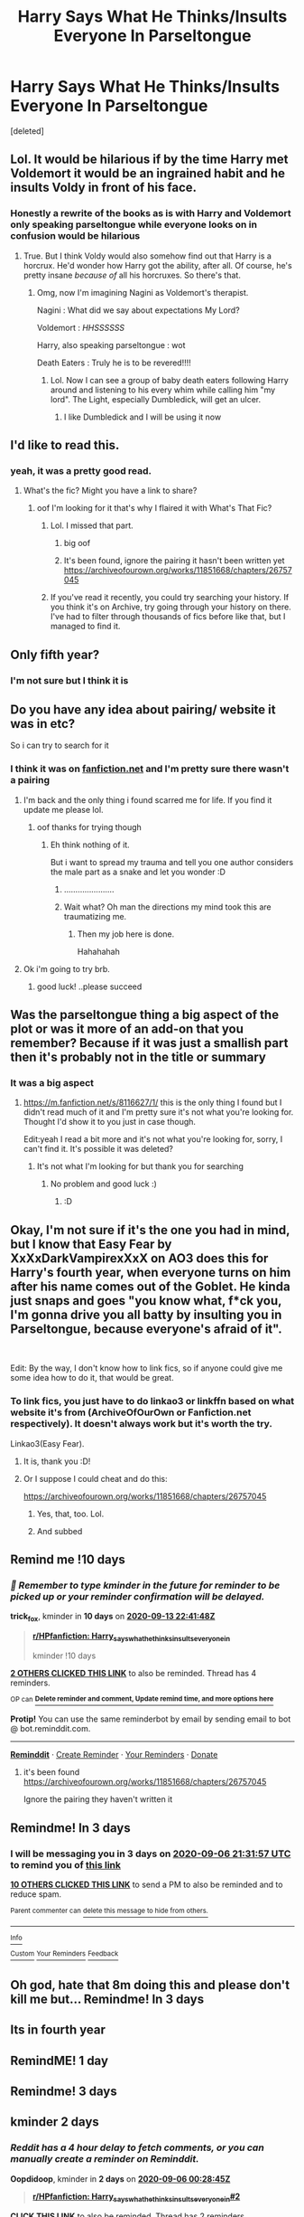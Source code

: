 #+TITLE: Harry Says What He Thinks/Insults Everyone In Parseltongue

* Harry Says What He Thinks/Insults Everyone In Parseltongue
:PROPERTIES:
:Score: 157
:DateUnix: 1599147198.0
:DateShort: 2020-Sep-03
:FlairText: What's That Fic?
:END:
[deleted]


** Lol. It would be hilarious if by the time Harry met Voldemort it would be an ingrained habit and he insults Voldy in front of his face.
:PROPERTIES:
:Author: Zhalia_Riddle
:Score: 83
:DateUnix: 1599163272.0
:DateShort: 2020-Sep-04
:END:

*** Honestly a rewrite of the books as is with Harry and Voldemort only speaking parseltongue while everyone looks on in confusion would be hilarious
:PROPERTIES:
:Score: 17
:DateUnix: 1599185394.0
:DateShort: 2020-Sep-04
:END:

**** True. But I think Voldy would also somehow find out that Harry is a horcrux. He'd wonder how Harry got the ability, after all. Of course, he's pretty insane /because of/ all his horcruxes. So there's that.
:PROPERTIES:
:Author: Zhalia_Riddle
:Score: 13
:DateUnix: 1599185754.0
:DateShort: 2020-Sep-04
:END:

***** Omg, now I'm imagining Nagini as Voldemort's therapist.

Nagini : What did we say about expectations My Lord?

Voldemort : /HHSSSSSS/

Harry, also speaking parseltongue : wot

Death Eaters : Truly he is to be revered!!!!
:PROPERTIES:
:Score: 18
:DateUnix: 1599186236.0
:DateShort: 2020-Sep-04
:END:

****** Lol. Now I can see a group of baby death eaters following Harry around and listening to his every whim while calling him "my lord". The Light, especially Dumbledick, will get an ulcer.
:PROPERTIES:
:Author: Zhalia_Riddle
:Score: 13
:DateUnix: 1599186370.0
:DateShort: 2020-Sep-04
:END:

******* I like Dumbledick and I will be using it now
:PROPERTIES:
:Author: Hufflepuffzd96
:Score: 1
:DateUnix: 1599444348.0
:DateShort: 2020-Sep-07
:END:


** I'd like to read this.
:PROPERTIES:
:Author: chyaraskiss
:Score: 32
:DateUnix: 1599147481.0
:DateShort: 2020-Sep-03
:END:

*** yeah, it was a pretty good read.
:PROPERTIES:
:Author: TheAmazingMaggs
:Score: 17
:DateUnix: 1599147519.0
:DateShort: 2020-Sep-03
:END:

**** What's the fic? Might you have a link to share?
:PROPERTIES:
:Author: chyaraskiss
:Score: 10
:DateUnix: 1599148098.0
:DateShort: 2020-Sep-03
:END:

***** oof I'm looking for it that's why I flaired it with What's That Fic?
:PROPERTIES:
:Author: TheAmazingMaggs
:Score: 42
:DateUnix: 1599148484.0
:DateShort: 2020-Sep-03
:END:

****** Lol. I missed that part.
:PROPERTIES:
:Author: chyaraskiss
:Score: 18
:DateUnix: 1599150711.0
:DateShort: 2020-Sep-03
:END:

******* big oof
:PROPERTIES:
:Author: TheAmazingMaggs
:Score: 16
:DateUnix: 1599150734.0
:DateShort: 2020-Sep-03
:END:


******* It's been found, ignore the pairing it hasn't been written yet [[https://archiveofourown.org/works/11851668/chapters/26757045]]
:PROPERTIES:
:Author: TheAmazingMaggs
:Score: 3
:DateUnix: 1599213974.0
:DateShort: 2020-Sep-04
:END:


****** If you've read it recently, you could try searching your history. If you think it's on Archive, try going through your history on there. I've had to filter through thousands of fics before like that, but I managed to find it.
:PROPERTIES:
:Author: CyberWolfWrites
:Score: 2
:DateUnix: 1599183249.0
:DateShort: 2020-Sep-04
:END:


** Only fifth year?
:PROPERTIES:
:Author: Im-Bleira
:Score: 11
:DateUnix: 1599159613.0
:DateShort: 2020-Sep-03
:END:

*** I'm not sure but I think it is
:PROPERTIES:
:Author: TheAmazingMaggs
:Score: 6
:DateUnix: 1599162995.0
:DateShort: 2020-Sep-04
:END:


** Do you have any idea about pairing/ website it was in etc?

So i can try to search for it
:PROPERTIES:
:Author: juststeph25
:Score: 8
:DateUnix: 1599167040.0
:DateShort: 2020-Sep-04
:END:

*** I think it was on [[https://fanfiction.net][fanfiction.net]] and I'm pretty sure there wasn't a pairing
:PROPERTIES:
:Author: TheAmazingMaggs
:Score: 9
:DateUnix: 1599167112.0
:DateShort: 2020-Sep-04
:END:

**** I'm back and the only thing i found scarred me for life. If you find it update me please lol.
:PROPERTIES:
:Author: juststeph25
:Score: 10
:DateUnix: 1599172635.0
:DateShort: 2020-Sep-04
:END:

***** oof thanks for trying though
:PROPERTIES:
:Author: TheAmazingMaggs
:Score: 7
:DateUnix: 1599172724.0
:DateShort: 2020-Sep-04
:END:

****** Eh think nothing of it.

But i want to spread my trauma and tell you one author considers the male part as a snake and let you wonder :D
:PROPERTIES:
:Author: juststeph25
:Score: 6
:DateUnix: 1599173005.0
:DateShort: 2020-Sep-04
:END:

******* ......................
:PROPERTIES:
:Author: TheAmazingMaggs
:Score: 10
:DateUnix: 1599173046.0
:DateShort: 2020-Sep-04
:END:


******* Wait what? Oh man the directions my mind took this are traumatizing me.
:PROPERTIES:
:Author: 6tig9
:Score: 2
:DateUnix: 1599196762.0
:DateShort: 2020-Sep-04
:END:

******** Then my job here is done.

Hahahahah
:PROPERTIES:
:Author: juststeph25
:Score: 2
:DateUnix: 1599222374.0
:DateShort: 2020-Sep-04
:END:


**** Ok i'm going to try brb.
:PROPERTIES:
:Author: juststeph25
:Score: 2
:DateUnix: 1599169548.0
:DateShort: 2020-Sep-04
:END:

***** good luck! ..please succeed
:PROPERTIES:
:Author: madboredmadbinge
:Score: 2
:DateUnix: 1599176196.0
:DateShort: 2020-Sep-04
:END:


** Was the parseltongue thing a big aspect of the plot or was it more of an add-on that you remember? Because if it was just a smallish part then it's probably not in the title or summary
:PROPERTIES:
:Author: Oopdidoop
:Score: 3
:DateUnix: 1599179397.0
:DateShort: 2020-Sep-04
:END:

*** It was a big aspect
:PROPERTIES:
:Author: TheAmazingMaggs
:Score: 2
:DateUnix: 1599179450.0
:DateShort: 2020-Sep-04
:END:

**** [[https://m.fanfiction.net/s/8116627/1/]] this is the only thing I found but I didn't read much of it and I'm pretty sure it's not what you're looking for. Thought I'd show it to you just in case though.

Edit:yeah I read a bit more and it's not what you're looking for, sorry, I can't find it. It's possible it was deleted?
:PROPERTIES:
:Author: Oopdidoop
:Score: 3
:DateUnix: 1599180274.0
:DateShort: 2020-Sep-04
:END:

***** It's not what I'm looking for but thank you for searching
:PROPERTIES:
:Author: TheAmazingMaggs
:Score: 3
:DateUnix: 1599180411.0
:DateShort: 2020-Sep-04
:END:

****** No problem and good luck :)
:PROPERTIES:
:Author: Oopdidoop
:Score: 2
:DateUnix: 1599180434.0
:DateShort: 2020-Sep-04
:END:

******* :D
:PROPERTIES:
:Author: TheAmazingMaggs
:Score: 2
:DateUnix: 1599180455.0
:DateShort: 2020-Sep-04
:END:


** Okay, I'm not sure if it's the one you had in mind, but I know that Easy Fear by XxXxDarkVampirexXxX on AO3 does this for Harry's fourth year, when everyone turns on him after his name comes out of the Goblet. He kinda just snaps and goes "you know what, f*ck you, I'm gonna drive you all batty by insulting you in Parseltongue, because everyone's afraid of it".

​

Edit: By the way, I don't know how to link fics, so if anyone could give me some idea how to do it, that would be great.
:PROPERTIES:
:Author: Player0521
:Score: 3
:DateUnix: 1599182178.0
:DateShort: 2020-Sep-04
:END:

*** To link fics, you just have to do linkao3 or linkffn based on what website it's from (ArchiveOfOurOwn or Fanfiction.net respectively). It doesn't always work but it's worth the try.

Linkao3(Easy Fear).
:PROPERTIES:
:Author: CyberWolfWrites
:Score: 1
:DateUnix: 1599183393.0
:DateShort: 2020-Sep-04
:END:

**** It is, thank you :D!
:PROPERTIES:
:Author: TheAmazingMaggs
:Score: 2
:DateUnix: 1599212504.0
:DateShort: 2020-Sep-04
:END:


**** Or I suppose I could cheat and do this:

[[https://archiveofourown.org/works/11851668/chapters/26757045]]
:PROPERTIES:
:Author: Player0521
:Score: 1
:DateUnix: 1599190310.0
:DateShort: 2020-Sep-04
:END:

***** Yes, that, too. Lol.
:PROPERTIES:
:Author: CyberWolfWrites
:Score: 1
:DateUnix: 1599190388.0
:DateShort: 2020-Sep-04
:END:


***** And subbed
:PROPERTIES:
:Author: 6tig9
:Score: 1
:DateUnix: 1599196838.0
:DateShort: 2020-Sep-04
:END:


** Remind me !10 days
:PROPERTIES:
:Author: trick_fox
:Score: 5
:DateUnix: 1599172908.0
:DateShort: 2020-Sep-04
:END:

*** /👀 Remember to type kminder in the future for reminder to be picked up or your reminder confirmation will be delayed./

*trick_fox*, kminder in *10 days* on [[https://www.reminddit.com/time?dt=2020-09-13%2022:41:48Z&reminder_id=079641f66c384b568f9bb58379e5f0a2&subreddit=HPfanfiction][*2020-09-13 22:41:48Z*]]

#+begin_quote
  [[/r/HPfanfiction/comments/ilvoas/harry_says_what_he_thinksinsults_everyone_in/g3wyq0u/?context=3][*r/HPfanfiction: Harry_says_what_he_thinksinsults_everyone_in*]]

  kminder !10 days
#+end_quote

[[https://reddit.com/message/compose/?to=remindditbot&subject=Reminder%20from%20Link&message=your_message%0Akminder%202020-09-13T22%3A41%3A48%0A%0A%0A%0A---Server%20settings%20below.%20Do%20not%20change---%0A%0Apermalink%21%20%2Fr%2FHPfanfiction%2Fcomments%2Filvoas%2Fharry_says_what_he_thinksinsults_everyone_in%2Fg3wyq0u%2F][*2 OTHERS CLICKED THIS LINK*]] to also be reminded. Thread has 4 reminders.

^{OP can} [[https://www.reminddit.com/time?dt=2020-09-13%2022:41:48Z&reminder_id=079641f66c384b568f9bb58379e5f0a2&subreddit=HPfanfiction][^{*Delete reminder and comment, Update remind time, and more options here*}]]

*Protip!* You can use the same reminderbot by email by sending email to bot @ bot.reminddit.com.

--------------

[[https://www.reminddit.com][*Reminddit*]] · [[https://reddit.com/message/compose/?to=remindditbot&subject=Reminder&message=your_message%0A%0Akminder%20time_or_time_from_now][Create Reminder]] · [[https://reddit.com/message/compose/?to=remindditbot&subject=List%20Of%20Reminders&message=listReminders%21][Your Reminders]] · [[https://paypal.me/reminddit][Donate]]
:PROPERTIES:
:Author: remindditbot
:Score: 0
:DateUnix: 1599184473.0
:DateShort: 2020-Sep-04
:END:

**** it's been found [[https://archiveofourown.org/works/11851668/chapters/26757045]]

Ignore the pairing they haven't written it
:PROPERTIES:
:Author: TheAmazingMaggs
:Score: 1
:DateUnix: 1599239161.0
:DateShort: 2020-Sep-04
:END:


** Remindme! In 3 days
:PROPERTIES:
:Author: DinoAnkylosaurus
:Score: 3
:DateUnix: 1599168717.0
:DateShort: 2020-Sep-04
:END:

*** I will be messaging you in 3 days on [[http://www.wolframalpha.com/input/?i=2020-09-06%2021:31:57%20UTC%20To%20Local%20Time][*2020-09-06 21:31:57 UTC*]] to remind you of [[https://np.reddit.com/r/HPfanfiction/comments/ilvoas/harry_says_what_he_thinksinsults_everyone_in/g3wnqwm/?context=3][*this link*]]

[[https://np.reddit.com/message/compose/?to=RemindMeBot&subject=Reminder&message=%5Bhttps%3A%2F%2Fwww.reddit.com%2Fr%2FHPfanfiction%2Fcomments%2Filvoas%2Fharry_says_what_he_thinksinsults_everyone_in%2Fg3wnqwm%2F%5D%0A%0ARemindMe%21%202020-09-06%2021%3A31%3A57%20UTC][*10 OTHERS CLICKED THIS LINK*]] to send a PM to also be reminded and to reduce spam.

^{Parent commenter can} [[https://np.reddit.com/message/compose/?to=RemindMeBot&subject=Delete%20Comment&message=Delete%21%20ilvoas][^{delete this message to hide from others.}]]

--------------

[[https://np.reddit.com/r/RemindMeBot/comments/e1bko7/remindmebot_info_v21/][^{Info}]]

[[https://np.reddit.com/message/compose/?to=RemindMeBot&subject=Reminder&message=%5BLink%20or%20message%20inside%20square%20brackets%5D%0A%0ARemindMe%21%20Time%20period%20here][^{Custom}]]
[[https://np.reddit.com/message/compose/?to=RemindMeBot&subject=List%20Of%20Reminders&message=MyReminders%21][^{Your Reminders}]]
[[https://np.reddit.com/message/compose/?to=Watchful1&subject=RemindMeBot%20Feedback][^{Feedback}]]
:PROPERTIES:
:Author: RemindMeBot
:Score: 0
:DateUnix: 1599179070.0
:DateShort: 2020-Sep-04
:END:


** Oh god, hate that 8m doing this and please don't kill me but... Remindme! In 3 days
:PROPERTIES:
:Author: alime5
:Score: 3
:DateUnix: 1599172268.0
:DateShort: 2020-Sep-04
:END:


** Its in fourth year
:PROPERTIES:
:Author: HELLOOOOOOooooot
:Score: 1
:DateUnix: 1599200177.0
:DateShort: 2020-Sep-04
:END:


** RemindME! 1 day
:PROPERTIES:
:Author: CyberWolfWrites
:Score: 0
:DateUnix: 1599183458.0
:DateShort: 2020-Sep-04
:END:


** Remindme! 3 days
:PROPERTIES:
:Author: GiftedString109
:Score: -1
:DateUnix: 1599174911.0
:DateShort: 2020-Sep-04
:END:


** kminder 2 days
:PROPERTIES:
:Author: Oopdidoop
:Score: -1
:DateUnix: 1599179325.0
:DateShort: 2020-Sep-04
:END:

*** /Reddit has a 4 hour delay to fetch comments, or you can manually create a reminder on Reminddit./

*Oopdidoop*, kminder in *2 days* on [[https://www.reminddit.com/time?dt=2020-09-06%2000:28:45Z&reminder_id=20067d472a434972bc9477fdfcfc67f3&subreddit=HPfanfiction][*2020-09-06 00:28:45Z*]]

#+begin_quote
  [[/r/HPfanfiction/comments/ilvoas/harry_says_what_he_thinksinsults_everyone_in/g3xggbt/?context=3][*r/HPfanfiction: Harry_says_what_he_thinksinsults_everyone_in#2*]]
#+end_quote

[[https://reddit.com/message/compose/?to=remindditbot&subject=Reminder%20from%20Link&message=your_message%0Akminder%202020-09-06T00%3A28%3A45%0A%0A%0A%0A---Server%20settings%20below.%20Do%20not%20change---%0A%0Apermalink%21%20%2Fr%2FHPfanfiction%2Fcomments%2Filvoas%2Fharry_says_what_he_thinksinsults_everyone_in%2Fg3xggbt%2F][*CLICK THIS LINK*]] to also be reminded. Thread has 2 reminders.

^{OP can} [[https://www.reminddit.com/time?dt=2020-09-06%2000:28:45Z&reminder_id=20067d472a434972bc9477fdfcfc67f3&subreddit=HPfanfiction][^{*Add email notification, Set timezone, and more options here*}]]

*Protip!* You can view and sort reminders by created, delayed, and remind time on Reminddit.

--------------

[[https://www.reminddit.com][*Reminddit*]] · [[https://reddit.com/message/compose/?to=remindditbot&subject=Reminder&message=your_message%0A%0Akminder%20time_or_time_from_now][Create Reminder]] · [[https://reddit.com/message/compose/?to=remindditbot&subject=List%20Of%20Reminders&message=listReminders%21][Your Reminders]] · [[https://paypal.me/reminddit][Donate]]
:PROPERTIES:
:Author: remindditbot
:Score: 1
:DateUnix: 1599192587.0
:DateShort: 2020-Sep-04
:END:
